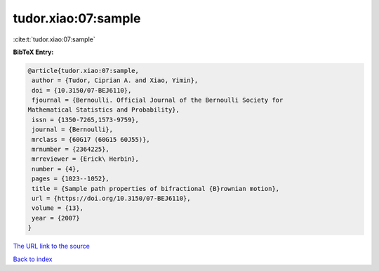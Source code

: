 tudor.xiao:07:sample
====================

:cite:t:`tudor.xiao:07:sample`

**BibTeX Entry:**

.. code-block:: bibtex

   @article{tudor.xiao:07:sample,
    author = {Tudor, Ciprian A. and Xiao, Yimin},
    doi = {10.3150/07-BEJ6110},
    fjournal = {Bernoulli. Official Journal of the Bernoulli Society for
   Mathematical Statistics and Probability},
    issn = {1350-7265,1573-9759},
    journal = {Bernoulli},
    mrclass = {60G17 (60G15 60J55)},
    mrnumber = {2364225},
    mrreviewer = {Erick\ Herbin},
    number = {4},
    pages = {1023--1052},
    title = {Sample path properties of bifractional {B}rownian motion},
    url = {https://doi.org/10.3150/07-BEJ6110},
    volume = {13},
    year = {2007}
   }
`The URL link to the source <ttps://doi.org/10.3150/07-BEJ6110}>`_


`Back to index <../By-Cite-Keys.html>`_
